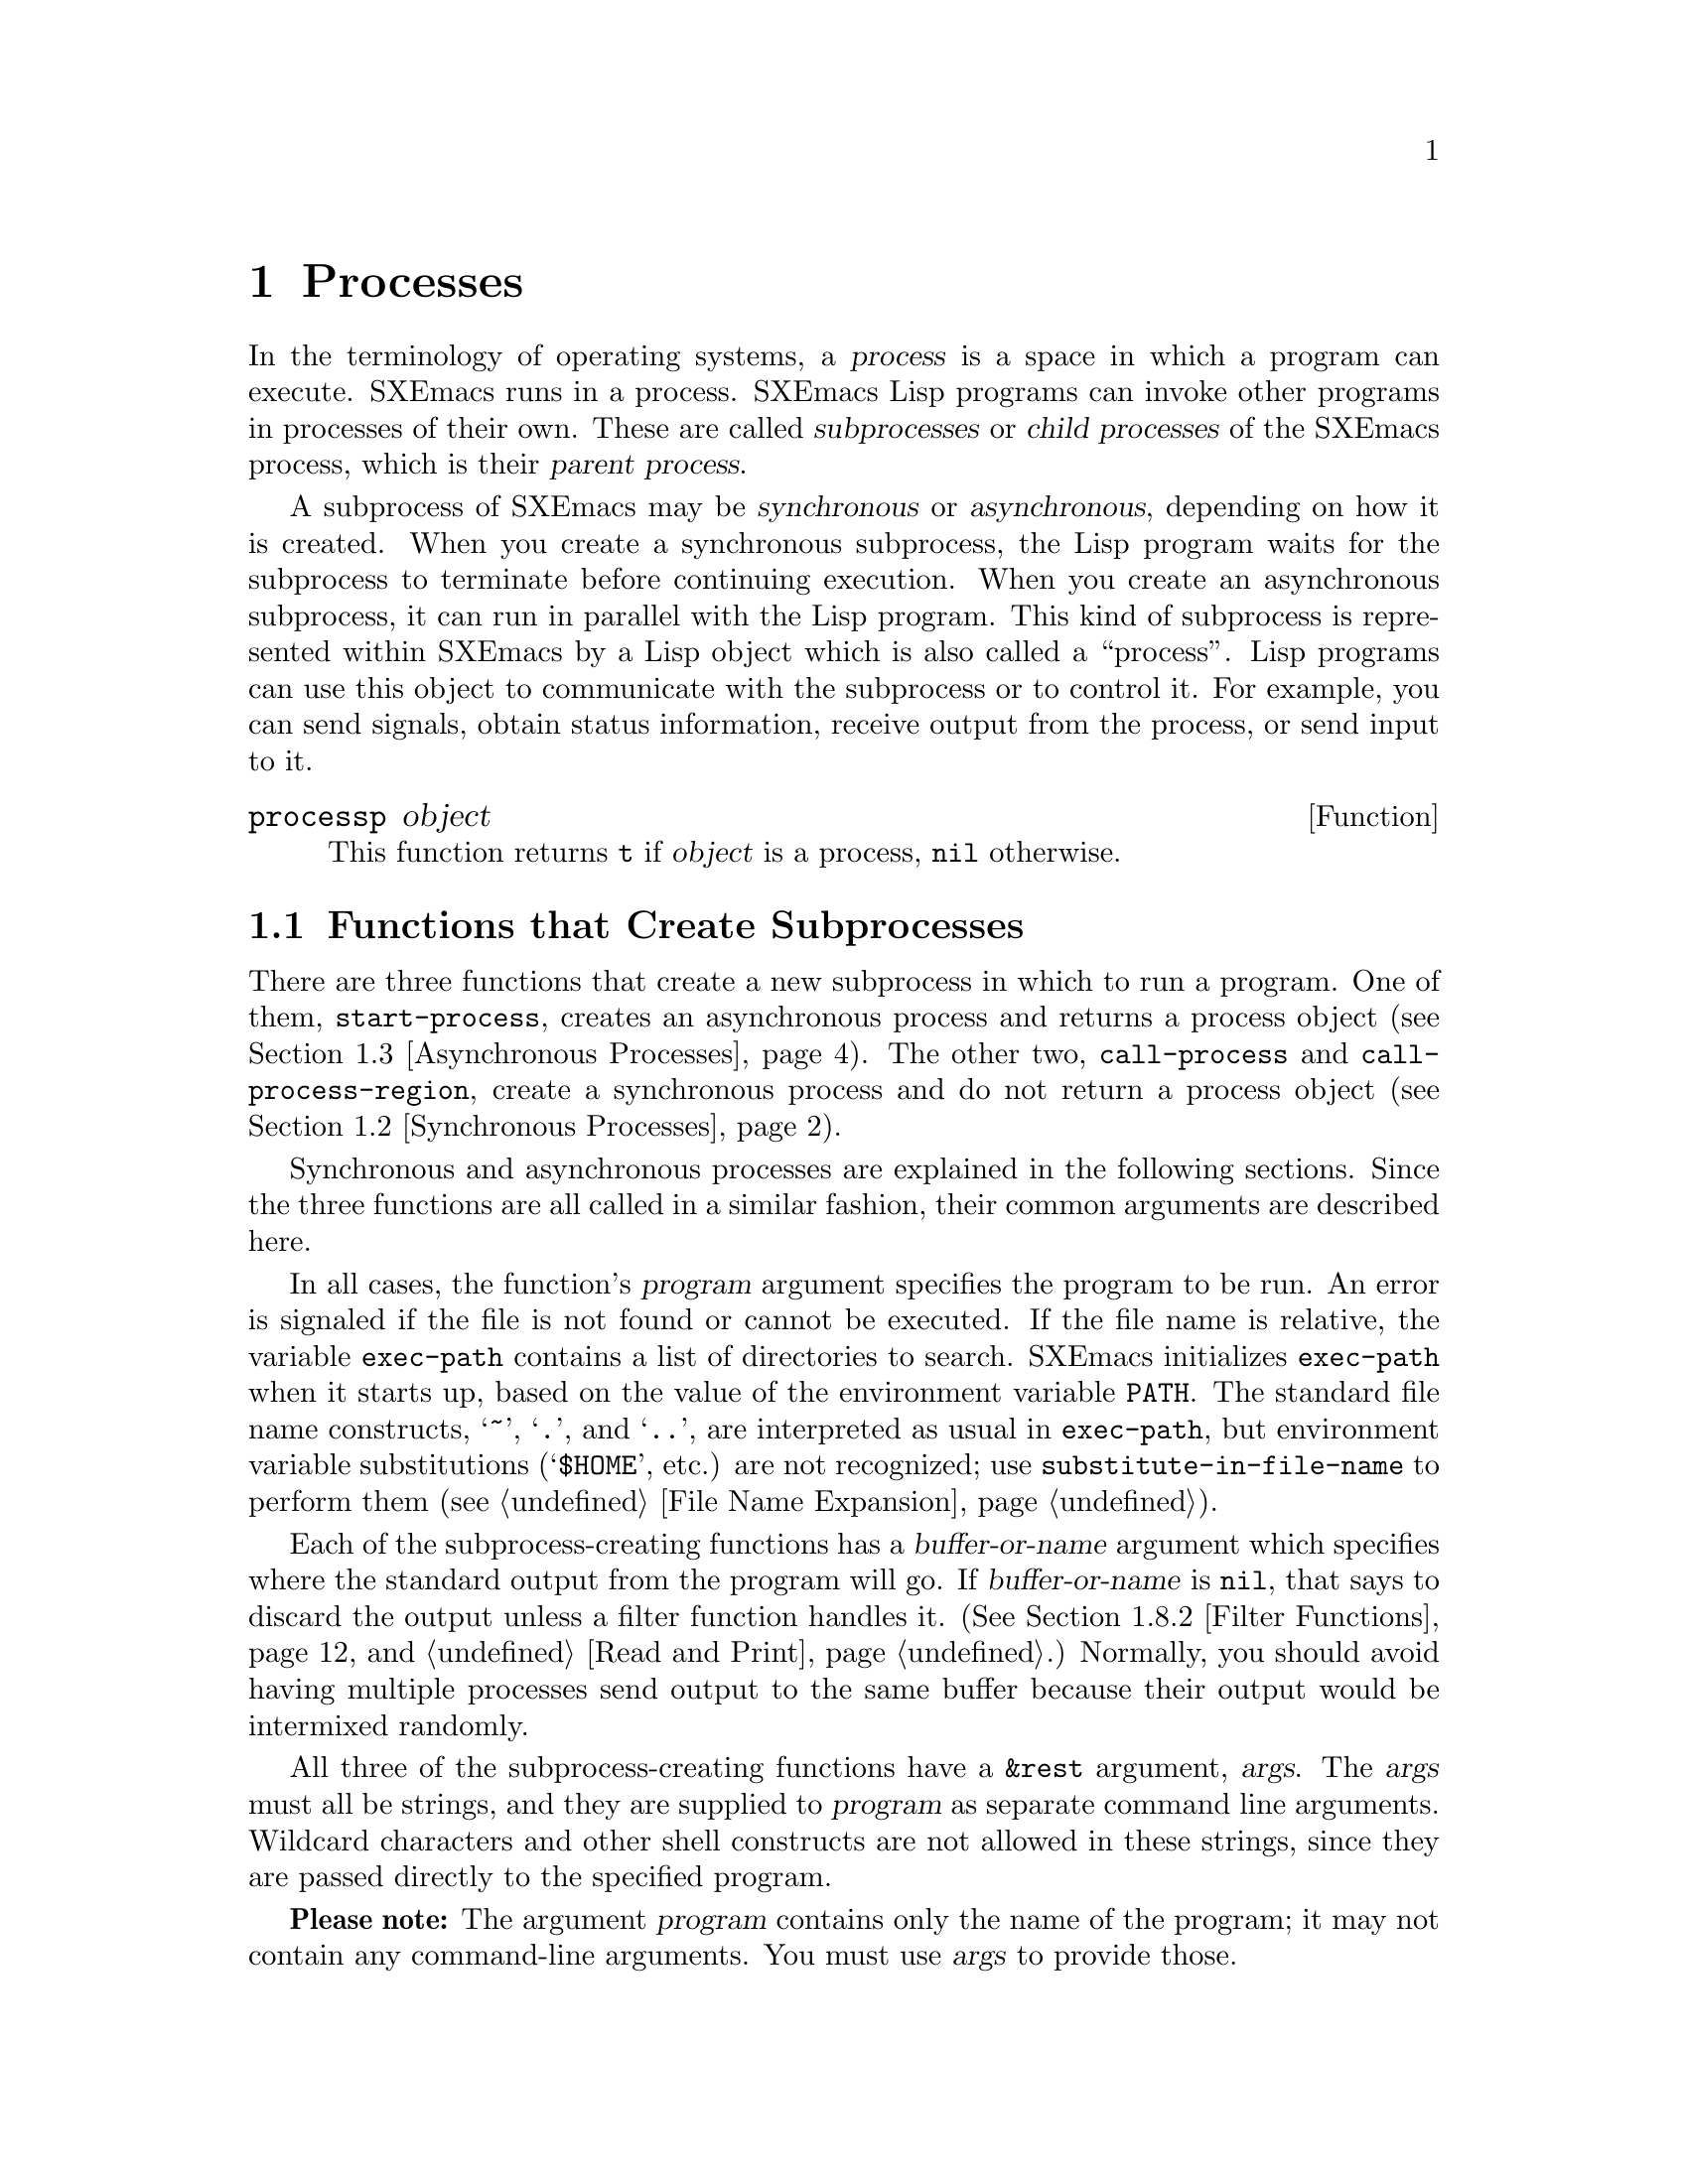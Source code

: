 @c -*-texinfo-*-
@c This is part of the SXEmacs Lisp Reference Manual.
@c Copyright (C) 1990, 1991, 1992, 1993, 1994 Free Software Foundation, Inc.
@c Copyright (C) 2005 Sebastian Freundt <hroptatyr@sxemacs.org>
@c See the file lispref.texi for copying conditions.
@setfilename ../../info/processes.info

@node Processes, System Interface, Databases, Top
@chapter Processes
@cindex child process
@cindex parent process
@cindex subprocess
@cindex process

  In the terminology of operating systems, a @dfn{process} is a space in
which a program can execute.  SXEmacs runs in a process.  SXEmacs Lisp
programs can invoke other programs in processes of their own.  These are
called @dfn{subprocesses} or @dfn{child processes} of the SXEmacs process,
which is their @dfn{parent process}.

  A subprocess of SXEmacs may be @dfn{synchronous} or @dfn{asynchronous},
depending on how it is created.  When you create a synchronous
subprocess, the Lisp program waits for the subprocess to terminate
before continuing execution.  When you create an asynchronous
subprocess, it can run in parallel with the Lisp program.  This kind of
subprocess is represented within SXEmacs by a Lisp object which is also
called a ``process''.  Lisp programs can use this object to communicate
with the subprocess or to control it.  For example, you can send
signals, obtain status information, receive output from the process, or
send input to it.

@defun processp object
This function returns @code{t} if @var{object} is a process,
@code{nil} otherwise.
@end defun

@menu
* Subprocess Creation::      Functions that start subprocesses.
* Synchronous Processes::    Details of using synchronous subprocesses.
* Asynchronous Processes::   Starting up an asynchronous subprocess.
* Deleting Processes::       Eliminating an asynchronous subprocess.
* Process Information::      Accessing run-status and other attributes.
* Input to Processes::       Sending input to an asynchronous subprocess.
* Signals to Processes::     Stopping, continuing or interrupting
                               an asynchronous subprocess.
* Output from Processes::    Collecting output from an asynchronous subprocess.
* Sentinels::                Sentinels run when process run-status changes.
* Process Window Size::      Changing the logical window size of a process.
* Transaction Queues::	     Transaction-based communication with subprocesses.
* Network::                  Opening network connections.
@end menu


@node Subprocess Creation
@section Functions that Create Subprocesses

  There are three functions that create a new subprocess in which to run
a program.  One of them, @code{start-process}, creates an asynchronous
process and returns a process object (@pxref{Asynchronous Processes}).
The other two, @code{call-process} and @code{call-process-region},
create a synchronous process and do not return a process object
(@pxref{Synchronous Processes}).

  Synchronous and asynchronous processes are explained in the following
sections.  Since the three functions are all called in a similar
fashion, their common arguments are described here.

@cindex execute program
@cindex @code{PATH} environment variable
@cindex @code{HOME} environment variable
  In all cases, the function's @var{program} argument specifies the
program to be run.  An error is signaled if the file is not found or
cannot be executed.  If the file name is relative, the variable
@code{exec-path} contains a list of directories to search.  SXEmacs
initializes @code{exec-path} when it starts up, based on the value of
the environment variable @code{PATH}.  The standard file name
constructs, @samp{~}, @samp{.}, and @samp{..}, are interpreted as usual
in @code{exec-path}, but environment variable substitutions
(@samp{$HOME}, etc.) are not recognized; use
@code{substitute-in-file-name} to perform them (@pxref{File Name
Expansion}).

  Each of the subprocess-creating functions has a @var{buffer-or-name}
argument which specifies where the standard output from the program will
go.  If @var{buffer-or-name} is @code{nil}, that says to discard the
output unless a filter function handles it.  (@xref{Filter Functions},
and @ref{Read and Print}.)  Normally, you should avoid having multiple
processes send output to the same buffer because their output would be
intermixed randomly.

@cindex program arguments
  All three of the subprocess-creating functions have a @code{&rest}
argument, @var{args}.  The @var{args} must all be strings, and they are
supplied to @var{program} as separate command line arguments.  Wildcard
characters and other shell constructs are not allowed in these strings,
since they are passed directly to the specified program.

  @strong{Please note:} The argument @var{program} contains only the
name of the program; it may not contain any command-line arguments.  You
must use @var{args} to provide those.

If you want to use features of the shell, then invoke the shell directly
using, for example, @var{program} of @code{"sh"}, and @var{args} of
@code{"-c"} and @var{"command line..."}.

  The subprocess gets its current directory from the value of
@code{default-directory} (@pxref{File Name Expansion}).

@cindex environment variables, subprocesses
  The subprocess inherits its environment from SXEmacs; but you can
specify overrides for it with @code{process-environment}.  @xref{System
Environment}.

@defvar exec-directory
@pindex wakeup
The value of this variable is the name of a directory (a string) that
contains programs that come with SXEmacs, that are intended for SXEmacs
to invoke.  The program @code{wakeup} is an example of such a program;
the @code{display-time} command uses it to get a reminder once per
minute.
@end defvar

@defopt exec-path
The value of this variable is a list of directories to search for
programs to run in subprocesses.  Each element is either the name of a
directory (i.e., a string), or @code{nil}, which stands for the default
directory (which is the value of @code{default-directory}).
@cindex program directories

The value of @code{exec-path} is used by @code{call-process} and
@code{start-process} when the @var{program} argument is not an absolute
file name.
@end defopt


@node Synchronous Processes
@section Creating a Synchronous Process
@cindex synchronous subprocess

  After a @dfn{synchronous process} is created, SXEmacs waits for the
process to terminate before continuing.  Starting Dired is an example of
this: it runs @code{ls} in a synchronous process, then modifies the
output slightly.  Because the process is synchronous, the entire
directory listing arrives in the buffer before SXEmacs tries to do
anything with it.

  While SXEmacs waits for the synchronous subprocess to terminate, the
user can quit by typing @kbd{C-g}.  The first @kbd{C-g} tries to kill
the subprocess with a @code{SIGINT} signal; but it waits until the
subprocess actually terminates before quitting.  If during that time the
user types another @kbd{C-g}, that kills the subprocess instantly with
@code{SIGKILL} and quits immediately.  @xref{Quitting}.

Note: The synchronous subprocess functions returned @code{nil} in 
FSF Emacs 18.  In version 19, they return an indication of how the
process terminated.

@defun call-process program &optional infile destination display &rest args
This function calls @var{program} in a separate process and waits for
it to finish.

The standard input for the process comes from file @var{infile} if
@var{infile} is not @code{nil} and from @file{/dev/null} otherwise.
The argument @var{destination} says where to put the process output.
Here are the possibilities:

@table @asis
@item a buffer
Insert the output in that buffer, before point.  This includes both the
standard output stream and the standard error stream of the process.

@item a string
Find or create a buffer with that name, then insert
the output in that buffer, before point.

@item @code{t}
Insert the output in the current buffer, before point.

@item @code{nil}
Discard the output.

@item 0
Discard the output, and return immediately without waiting
for the subprocess to finish.

In this case, the process is not truly synchronous, since it can run in
parallel with SXEmacs; but you can think of it as synchronous in that
SXEmacs is essentially finished with the subprocess as soon as this
function returns.

@item (@var{real-destination} @var{error-destination})
Keep the standard output stream separate from the standard error stream;
deal with the ordinary output as specified by @var{real-destination},
and dispose of the error output according to @var{error-destination}.
The value @code{nil} means discard it, @code{t} means mix it with the
ordinary output, and a string specifies a file name to redirect error
output into.

You can't directly specify a buffer to put the error output in; that is
too difficult to implement.  But you can achieve this result by sending
the error output to a temporary file and then inserting the file into a
buffer.
@end table

If @var{display} is non-@code{nil}, then @code{call-process} redisplays
the buffer as output is inserted.  Otherwise the function does no
redisplay, and the results become visible on the screen only when SXEmacs
redisplays that buffer in the normal course of events.

The remaining arguments, @var{args}, are strings that specify command
line arguments for the program.

The value returned by @code{call-process} (unless you told it not to
wait) indicates the reason for process termination.  A number gives the
exit status of the subprocess; 0 means success, and any other value
means failure.  If the process terminated with a signal,
@code{call-process} returns a string describing the signal.

In the examples below, the buffer @samp{foo} is current.

@smallexample
@group
(call-process "pwd" nil t)
     @result{} nil

---------- Buffer: foo ----------
/usr/user/lewis/manual
---------- Buffer: foo ----------
@end group

@group
(call-process "grep" nil "bar" nil "lewis" "/etc/passwd")
     @result{} nil

---------- Buffer: bar ----------
lewis:5LTsHm66CSWKg:398:21:Bil Lewis:/user/lewis:/bin/csh

---------- Buffer: bar ----------
@end group
@end smallexample

The @code{insert-directory} function contains a good example of the use
of @code{call-process}:

@smallexample
@group
(call-process insert-directory-program nil t nil switches
              (if full-directory-p
                  (concat (file-name-as-directory file) ".")
                file))
@end group
@end smallexample
@end defun

@defun call-process-region start end program &optional deletep destination displayp &rest args
This function sends the text between @var{start} to @var{end} as
standard input to a process running @var{program}.  It deletes the text
sent if @var{deletep} is non-@code{nil}; this is useful when @var{buffer}
is @code{t}, to insert the output in the current buffer.

The arguments @var{destination} and @var{displayp} control what to do
with the output from the subprocess, and whether to update the display
as it comes in.  For details, see the description of
@code{call-process}, above.  If @var{destination} is the integer 0,
@code{call-process-region} discards the output and returns @code{nil}
immediately, without waiting for the subprocess to finish.

The remaining arguments, @var{args}, are strings that specify command
line arguments for the program.

The return value of @code{call-process-region} is just like that of
@code{call-process}: @code{nil} if you told it to return without
waiting; otherwise, a number or string which indicates how the
subprocess terminated.

In the following example, we use @code{call-process-region} to run the
@code{cat} utility, with standard input being the first five characters
in buffer @samp{foo} (the word @samp{input}).  @code{cat} copies its
standard input into its standard output.  Since the argument
@var{destination} is @code{t}, this output is inserted in the current
buffer.

@smallexample
@group
---------- Buffer: foo ----------
input@point{}
---------- Buffer: foo ----------
@end group

@group
(call-process-region 1 6 "cat" nil t)
     @result{} nil

---------- Buffer: foo ----------
inputinput@point{}
---------- Buffer: foo ----------
@end group
@end smallexample

  The @code{shell-command-on-region} command uses
@code{call-process-region} like this:

@smallexample
@group
(call-process-region
 start end
 shell-file-name      ; @r{Name of program.}
 nil                  ; @r{Do not delete region.}
 buffer               ; @r{Send output to @code{buffer}.}
 nil                  ; @r{No redisplay during output.}
 "-c" command)        ; @r{Arguments for the shell.}
@end group
@end smallexample
@end defun


@node Asynchronous Processes
@section Creating an Asynchronous Process
@cindex asynchronous subprocess

  After an @dfn{asynchronous process} is created, SXEmacs and the Lisp
program both continue running immediately.  The process may thereafter
run in parallel with SXEmacs, and the two may communicate with each other
using the functions described in following sections.  Here we describe
how to create an asynchronous process with @code{start-process}.

@defun start-process name buffer-or-name program &rest args
This function creates a new asynchronous subprocess and starts the
program @var{program} running in it.  It returns a process object that
stands for the new subprocess in Lisp.  The argument @var{name}
specifies the name for the process object; if a process with this name
already exists, then @var{name} is modified (by adding @samp{<1>}, etc.)
to be unique.  The buffer @var{buffer-or-name} is the buffer to
associate with the process.

The remaining arguments, @var{args}, are strings that specify command
line arguments for the program.

In the example below, the first process is started and runs (rather,
sleeps) for 100 seconds.  Meanwhile, the second process is started, and
given the name @samp{my-process<1>} for the sake of uniqueness.  It
inserts the directory listing at the end of the buffer @samp{foo},
before the first process finishes.  Then it finishes, and a message to
that effect is inserted in the buffer.  Much later, the first process
finishes, and another message is inserted in the buffer for it.

@smallexample
@group
(start-process "my-process" "foo" "sleep" "100")
     @result{} #<process my-process>
@end group

@group
(start-process "my-process" "foo" "ls" "-l" "/user/lewis/bin")
     @result{} #<process my-process<1>>

---------- Buffer: foo ----------
total 2
lrwxrwxrwx  1 lewis     14 Jul 22 10:12 gnuemacs --> /emacs
-rwxrwxrwx  1 lewis     19 Jul 30 21:02 lemon

Process my-process<1> finished

Process my-process finished
---------- Buffer: foo ----------
@end group
@end smallexample
@end defun

@defun start-process-shell-command name buffer-or-name command &rest command-args
This function is like @code{start-process} except that it uses a shell
to execute the specified command.  The argument @var{command} is a shell
command name, and @var{command-args} are the arguments for the shell
command.
@end defun

@defvar process-connection-type
@cindex pipes
@cindex @sc{pty}s
This variable controls the type of device used to communicate with
asynchronous subprocesses.  If it is non-@code{nil}, then @sc{pty}s are
used, when available.  Otherwise, pipes are used.

@sc{pty}s are usually preferable for processes visible to the user, as
in Shell mode, because they allow job control (@kbd{C-c}, @kbd{C-z},
etc.) to work between the process and its children whereas pipes do not.
For subprocesses used for internal purposes by programs, it is often
better to use a pipe, because they are more efficient.  In addition, the
total number of @sc{pty}s is limited on many systems and it is good not
to waste them.  A rule of thumb is to use ptys for processes the user
interacts with directly, and pipes for processes that are hidden from
the user.

The value @code{process-connection-type} is used when
@code{start-process} is called.  So you can specify how to communicate
with one subprocess by binding the variable around the call to
@code{start-process}.

@smallexample
@group
(let ((process-connection-type nil))  ; @r{Use a pipe.}
  (start-process @dots{}))
@end group
@end smallexample

To determine whether a given subprocess actually got a pipe or a
@sc{pty}, use the function @code{process-tty-name} (@pxref{Process
Information}).
@end defvar

Lisp functions that manipulate processes usually accept a @var{process}
argument.  Besides using an actual process object for this argument, you
can use a process name, a buffer object, the name of a buffer, or
@code{nil}.  Specifying a buffer or buffer name for the @var{process}
argument means use the process associated with the buffer (or the most
recent one, if there is more than one).  @code{nil} means use the
process associated with the current buffer.
@xref{Process Information}.
@xref{Process Buffers}.


@node Deleting Processes
@section Deleting Processes
@cindex deleting processes

  @dfn{Deleting a process} disconnects SXEmacs immediately from the
subprocess, and removes it from the list of active processes.  It sends
a signal to the subprocess to make the subprocess terminate, but this is
not guaranteed to happen immediately.  The process object itself
continues to exist as long as other Lisp objects point to it.

  You can delete a process explicitly at any time.  Processes are
deleted automatically after they terminate, but not necessarily right
away.  If you delete a terminated process explicitly before it is
deleted automatically, no harm results.

@defvar delete-exited-processes
This variable controls automatic deletion of processes that have
terminated (due to calling @code{exit} or to a signal).  If it is
@code{nil}, then they continue to exist until the user runs
@code{list-processes}.  Otherwise, they are deleted immediately after
they exit.
@end defvar

@defun delete-process name
This function deletes the process associated with @var{name}, killing it
with a @code{SIGHUP} signal.  The argument @var{name} may be a process,
the name of a process, a buffer, or the name of a buffer.

@smallexample
@group
(delete-process "*shell*")
     @result{} nil
@end group
@end smallexample
@end defun

@defun process-kill-without-query process &optional require-query-p
This function declares that SXEmacs need not query the user if
@var{process} is still running when SXEmacs is exited.  The process will
be deleted silently.  If @var{require-query-p} is non-@code{nil},
then SXEmacs @emph{will} query the user (this is the default).  The
return value is @code{t} if a query was formerly required, and
@code{nil} otherwise.

@smallexample
@group
(process-kill-without-query (get-process "shell"))
     @result{} t
@end group
@end smallexample
@end defun


@node Process Information
@section Process Information

  Several functions return information about processes.
@code{list-processes} is provided for interactive use.

@deffn Command list-processes
This command displays a listing of all living processes.  In addition,
it finally deletes any process whose status was @samp{Exited} or
@samp{Signaled}.  It returns @code{nil}.
@end deffn

@defun process-list
This function returns a list of all processes that have not been deleted.

@smallexample
@group
(process-list)
     @result{} (#<process display-time> #<process shell>)
@end group
@end smallexample
@end defun

@defun get-process process-name
This function returns the process named @var{process-name}.  If
@var{process-name} is a string and there is no process with that name, the
value is @code{nil}.  If @var{process-name} is actually a process, it is
returned as given.  (That is not very useful, so the argument is usually
a name.) For example:

@smallexample
@group
(get-process "shell")
     @result{} #<process shell>
@end group
@end smallexample
@end defun

@defun process-command process
This function returns the command that was executed to start
@var{process}.  This is a list of strings, the first string being the
program executed and the rest of the strings being the arguments that
were given to the program.

@smallexample
@group
(process-command (get-process "shell"))
     @result{} ("/bin/csh" "-i")
@end group
@end smallexample
@end defun

@defun process-id process
This function returns the @sc{pid} of @var{process}.  This is an
integer that distinguishes the process @var{process} from all other
processes running on the same computer at the current time.  The
@sc{pid} of a process is chosen by the operating system kernel when the
process is started and remains constant as long as the process exists.
@end defun

@defun process-name process
This function returns the name of @var{process}.
@end defun

@defun process-status process
This function returns the status of @var{process} as a symbol.
The argument @var{process} must be a process, a buffer, a
process name (string) or a buffer name (string).

The possible values for an actual subprocess are:

@table @code
@item run
for a process that is running.
@item stop
for a process that is stopped but continuable.
@item exit
for a process that has exited.
@item signal
for a process that has received a fatal signal.
@item open
for a network connection that is open.
@item closed
for a network connection that is closed.  Once a connection
is closed, you cannot reopen it, though you might be able to open
a new connection to the same place.
@item nil
if @var{process} does not identify an existing process.
@end table

@smallexample
@group
(process-status "shell")
     @result{} run
@end group
@group
(process-status (get-buffer "*shell*"))
     @result{} run
@end group
@group
x
     @result{} #<process xx<1>>
(process-status x)
     @result{} exit
@end group
@end smallexample

For a network connection, @code{process-status} returns one of the symbols
@code{open} or @code{closed}.  The latter means that the other side
closed the connection, or SXEmacs did @code{delete-process}.

In earlier Emacs versions (prior to version 19), the status of a network
connection was @code{run} if open, and @code{exit} if closed.
@end defun

@defun process-kill-without-query-p process
  This function returns whether @var{process} will be killed without
querying the user, if it is running when SXEmacs is exited.  The default
value is @code{nil}.
@end defun

@defun process-exit-status process
This function returns the exit status of @var{process} or the signal
number that killed it.  (Use the result of @code{process-status} to
determine which of those it is.)  If @var{process} has not yet
terminated, the value is 0.
@end defun

@defun process-tty-name process
This function returns the terminal name that @var{process} is using for
its communication with SXEmacs---or @code{nil} if it is using pipes
instead of a terminal (see @code{process-connection-type} in
@ref{Asynchronous Processes}).
@end defun


@node Input to Processes
@section Sending Input to Processes
@cindex process input

  Asynchronous subprocesses receive input when it is sent to them by
SXEmacs, which is done with the functions in this section.  You must
specify the process to send input to, and the input data to send.  The
data appears on the ``standard input'' of the subprocess.

  Some operating systems have limited space for buffered input in a
@sc{pty}.  On these systems, SXEmacs sends long input in chunks, with
@sc{eof} characters added amidst the other characters, to force the
operating system to periodically drain the input buffer.  For most
programs, these @sc{eof}s do no harm.

@defun process-send-string process string &optional start end
This function sends @var{process} the contents of @var{string} as
standard input.

The argument @var{process} may be a process or the name of a process, or
a buffer or the name of a buffer, in which case the buffer's process is
used.  If it is @code{nil}, the current buffer's process is used.

Optional arguments @var{start} and @var{end} specify part of @var{string};
see @code{substring}.

  The function returns @code{nil}.

@smallexample
@group
(process-send-string "shell<1>" "ls\n")
     @result{} nil
@end group


@group
---------- Buffer: *shell* ----------
...
introduction.texi               syntax-tables.texi~
introduction.texi~              text.texi
introduction.txt                text.texi~
...
---------- Buffer: *shell* ----------
@end group
@end smallexample
@end defun

@defun process-send-region process start end &optional buffer
This function sends the text in the region defined by @var{start} and
@var{end} as standard input to @var{process}.

The argument @var{process} may be a process or the name of a process, or
a buffer or the name of a buffer, in which case the buffer's process is
used.  If it is @code{nil}, the current buffer's process is used.

An error is signaled unless both @var{start} and @var{end} are
integers or markers that indicate positions in the current buffer.  (It
is unimportant which number is larger.)
@end defun

@defun process-send-eof &optional process
  This function makes @var{process} see an end-of-file in its
input.  The @sc{eof} comes after any text already sent to it.

@var{process} may be a process, a buffer, the name of a process or
buffer, or @code{nil}, indicating the current buffer's process.  An
error is signaled if @var{process} does not identify any process.

The function returns the process object identified by @var{process}.

@smallexample
@group
(process-send-eof "shell")
     @result{} "shell"
@end group
@end smallexample
@end defun


@node Signals to Processes
@section Sending Signals to Processes
@cindex process signals
@cindex sending signals
@cindex signals

  @dfn{Sending a signal} to a subprocess is a way of interrupting its
activities.  There are several different signals, each with its own
meaning.  The set of signals and their names is defined by the operating
system.  For example, the signal @code{SIGINT} means that the user has
typed @kbd{C-c}, or that some analogous thing has happened.

  Each signal has a standard effect on the subprocess.  Most signals
kill the subprocess, but some stop or resume execution instead.  Most
signals can optionally be handled by programs; if the program handles
the signal, then we can say nothing in general about its effects.

  The set of signals and their names is defined by the operating system;
SXEmacs has facilities for sending only a few of the signals that are
defined.  SXEmacs can send signals only to its own subprocesses.

  You can send signals explicitly by calling the functions in this
section.  SXEmacs also sends signals automatically at certain times:
killing a buffer sends a @code{SIGHUP} signal to all its associated
processes; killing SXEmacs sends a @code{SIGHUP} signal to all remaining
processes.  @code{SIGHUP} is a signal that indicates that the
connection between the user and the process is broken, for example if a
connection via a telephone line is hung up.

  Each of the signal-sending functions takes two optional arguments:
@var{process} and @var{current-group}.

  The argument @var{process} must be either a process or a buffer,
the name of one, or @code{nil}.  If it is @code{nil}, the process
defaults to the process associated with the current buffer.  An error is
signaled if @var{process} does not identify a process.

  The argument @var{current-group} is a flag that makes a difference
when you are running a job-control shell as an SXEmacs subprocess.  If it
is non-@code{nil}, then the signal is sent to the current foreground
process group of the terminal that SXEmacs uses to communicate with the
subprocess.  If the process is a job-control shell, this means the
shell's current subjob.  If it is @code{nil}, the signal is sent to the
process group of the immediate subprocess of SXEmacs.  If the subprocess
is a job-control shell, this is the shell itself.

  The flag @var{current-group} has no effect when a pipe is used to
communicate with the subprocess, because the operating system does not
support the distinction in the case of pipes.  For the same reason,
job-control shells won't work when a pipe is used.  See
@code{process-connection-type} in @ref{Asynchronous Processes}.

  Some of the functions below take a @var{signal} argument, which
identifies a signal to be sent.  It must be either an integer or a
symbol which names the signal, like @code{SIGSEGV}.

@defun process-send-signal signal &optional process current-group
This function sends the signal @var{signal} to the process @var{process}.
The following functions can be implemented in terms of
@code{process-send-signal}.
@end defun

@defun interrupt-process &optional process current-group
This function interrupts the process @var{process} by sending the signal
@code{SIGINT}.  Outside of SXEmacs, typing the ``interrupt character''
(normally @kbd{C-c}) sends this signal.  When the argument
@var{current-group} is non-@code{nil}, you can think of this function as
``typing @kbd{C-c}'' on the terminal by which SXEmacs talks to the
subprocess.
@end defun

@defun kill-process &optional process current-group
This function kills the process @var{process} by sending the
signal @code{SIGKILL}.  This signal kills the subprocess immediately,
and cannot be handled by the subprocess.
@end defun

@defun quit-process &optional process current-group
This function sends the signal @code{SIGQUIT} to the process
@var{process}.  This signal is the one sent by the ``quit
character'' (usually @kbd{C-\}) when you are not inside SXEmacs.
@end defun

@defun stop-process &optional process current-group
This function stops the process @var{process} by sending the
signal @code{SIGTSTP}.  Use @code{continue-process} to resume its
execution.

On systems with job control, the ``stop character'' (usually @kbd{C-z})
sends this signal (outside of SXEmacs).  When @var{current-group} is
non-@code{nil}, you can think of this function as ``typing @kbd{C-z}''
on the terminal SXEmacs uses to communicate with the subprocess.
@end defun

@defun continue-process &optional process current-group
This function resumes execution of the process @var{process} by sending
it the signal @code{SIGCONT}.  This presumes that @var{process} was
stopped previously.
@end defun

@deffn Command signal-process pid signal
This function sends a signal to the process with process id @var{pid},
which need not be a child of SXEmacs.  The argument @var{signal}
specifies which signal to send.
@end deffn


@node Output from Processes
@section Receiving Output from Processes
@cindex process output
@cindex output from processes

  There are two ways to receive the output that a subprocess writes to
its standard output stream.  The output can be inserted in a buffer,
which is called the associated buffer of the process, or a function
called the @dfn{filter function} can be called to act on the output.  If
the process has no buffer and no filter function, its output is
discarded.

@menu
* Process Buffers::       If no filter, output is put in a buffer.
* Filter Functions::      Filter functions accept output from the process.
* Accepting Output::      Explicitly permitting subprocess output.
                            Waiting for subprocess output.
@end menu


@node Process Buffers
@subsection Process Buffers

  A process can (and usually does) have an @dfn{associated buffer},
which is an ordinary SXEmacs buffer that is used for two purposes: storing
the output from the process, and deciding when to kill the process.  You
can also use the buffer to identify a process to operate on, since in
normal practice only one process is associated with any given buffer.
Many applications of processes also use the buffer for editing input to
be sent to the process, but this is not built into SXEmacs Lisp.

  Unless the process has a filter function (@pxref{Filter Functions}),
its output is inserted in the associated buffer.  The position to insert
the output is determined by the @code{process-mark}, which is then
updated to point to the end of the text just inserted.  Usually, but not
always, the @code{process-mark} is at the end of the buffer.

@defun process-buffer process
This function returns the associated buffer of the process
@var{process}.

@smallexample
@group
(process-buffer (get-process "shell"))
     @result{} #<buffer *shell*>
@end group
@end smallexample
@end defun

@defun process-mark process
This function returns the process marker for @var{process}, which is the
marker that says where to insert output from the process.

If @var{process} does not have a buffer, @code{process-mark} returns a
marker that points nowhere.

Insertion of process output in a buffer uses this marker to decide where
to insert, and updates it to point after the inserted text.  That is why
successive batches of output are inserted consecutively.

Filter functions normally should use this marker in the same fashion
as is done by direct insertion of output in the buffer.  A good
example of a filter function that uses @code{process-mark} is found at
the end of the following section.

When the user is expected to enter input in the process buffer for
transmission to the process, the process marker is useful for
distinguishing the new input from previous output.
@end defun

@defun set-process-buffer process buffer
This function sets the buffer associated with @var{process} to
@var{buffer}.  If @var{buffer} is @code{nil}, the process becomes
associated with no buffer.
@end defun

@defun get-buffer-process buffer-or-name
This function returns the process associated with @var{buffer-or-name}.
If there are several processes associated with @var{buffer-or-name},
then one is chosen.  (Presently, the one chosen is the one most recently
created.)  It is usually a bad idea to have more than one process
associated with the same buffer.

@smallexample
@group
(get-buffer-process "*shell*")
     @result{} #<process shell>
@end group
@end smallexample

Killing the process's buffer deletes the process, which kills the
subprocess with a @code{SIGHUP} signal (@pxref{Signals to Processes}).
@end defun


@node Filter Functions
@subsection Process Filter Functions
@cindex filter function
@cindex process filter

  A process @dfn{filter function} is a function that receives the
standard output from the associated process.  If a process has a filter,
then @emph{all} output from that process is passed to the filter.  The
process buffer is used directly for output from the process only when
there is no filter.

  A filter function must accept two arguments: the associated process and
a string, which is the output.  The function is then free to do whatever it
chooses with the output.

  A filter function runs only while SXEmacs is waiting (e.g., for terminal
input, or for time to elapse, or for process output).  This avoids the
timing errors that could result from running filters at random places in
the middle of other Lisp programs.  You may explicitly cause SXEmacs to
wait, so that filter functions will run, by calling @code{sit-for} or
@code{sleep-for} (@pxref{Waiting}), or @code{accept-process-output}
(@pxref{Accepting Output}).  SXEmacs is also waiting when the command loop
is reading input.

  Quitting is normally inhibited within a filter function---otherwise,
the effect of typing @kbd{C-g} at command level or to quit a user
command would be unpredictable.  If you want to permit quitting inside a
filter function, bind @code{inhibit-quit} to @code{nil}.
@xref{Quitting}.

  If an error happens during execution of a filter function, it is
caught automatically, so that it doesn't stop the execution of whatever
program was running when the filter function was started.  However, if
@code{debug-on-error} is non-@code{nil}, the error-catching is turned
off.  This makes it possible to use the Lisp debugger to debug the
filter function.  @xref{Debugger}.

  Many filter functions sometimes or always insert the text in the
process's buffer, mimicking the actions of SXEmacs when there is no
filter.  Such filter functions need to use @code{set-buffer} in order to
be sure to insert in that buffer.  To avoid setting the current buffer
semipermanently, these filter functions must use @code{unwind-protect}
to make sure to restore the previous current buffer.  They should also
update the process marker, and in some cases update the value of point.
Here is how to do these things:

@smallexample
@group
(defun ordinary-insertion-filter (process string)
  (let ((old-buffer (current-buffer)))
    (unwind-protect
        (let (moving)
          (set-buffer (process-buffer process))
          (setq moving (= (point) (process-mark process)))
@end group
@group
          (save-excursion
            ;; @r{Insert the text, moving the process-marker.}
            (goto-char (process-mark process))
            (insert string)
            (set-marker (process-mark process) (point)))
          (if moving (goto-char (process-mark process))))
      (set-buffer old-buffer))))
@end group
@end smallexample

@noindent
The reason to use an explicit @code{unwind-protect} rather than letting
@code{save-excursion} restore the current buffer is so as to preserve
the change in point made by @code{goto-char}.

  To make the filter force the process buffer to be visible whenever new
text arrives, insert the following line just before the
@code{unwind-protect}:

@smallexample
(display-buffer (process-buffer process))
@end smallexample

  To force point to move to the end of the new output no matter where
it was previously, eliminate the variable @code{moving} and call
@code{goto-char} unconditionally.

  In earlier Emacs versions, every filter function that did regexp
searching or matching had to explicitly save and restore the match data.
SXEmacs does this automatically; filter functions never need to do it
explicitly.  @xref{Match Data}.

  A filter function that writes the output into the buffer of the
process should check whether the buffer is still alive.  If it tries to
insert into a dead buffer, it will get an error.  If the buffer is dead,
@code{(buffer-name (process-buffer @var{process}))} returns @code{nil}.

  The output to the function may come in chunks of any size.  A program
that produces the same output twice in a row may send it as one batch
of 200 characters one time, and five batches of 40 characters the next.

@defun set-process-filter process filter
This function gives @var{process} the filter function @var{filter}.  If
@var{filter} is @code{nil}, then the process will have no filter.  If
@var{filter} is @code{t}, then no output from the process will be
accepted until the filter is changed. (Output received during this
time is not discarded, but is queued, and will be processed as soon
as the filter is changed.)
@end defun

@defun process-filter process
This function returns the filter function of @var{process}, or @code{nil}
if it has none.  @code{t} means that output processing has been stopped.
@end defun

  Here is an example of use of a filter function:

@smallexample
@group
(defun keep-output (process output)
   (setq kept (cons output kept)))
     @result{} keep-output
@end group
@group
(setq kept nil)
     @result{} nil
@end group
@group
(set-process-filter (get-process "shell") 'keep-output)
     @result{} keep-output
@end group
@group
(process-send-string "shell" "ls ~/other\n")
     @result{} nil
kept
     @result{} ("lewis@@slug[8] % "
@end group
@group
"FINAL-W87-SHORT.MSS    backup.otl              kolstad.mss~
address.txt             backup.psf              kolstad.psf
backup.bib~             david.mss               resume-Dec-86.mss~
backup.err              david.psf               resume-Dec.psf
backup.mss              dland                   syllabus.mss
"
"#backups.mss#          backup.mss~             kolstad.mss
")
@end group
@end smallexample

@ignore   @c The code in this example doesn't show the right way to do things.
Here is another, more realistic example, which demonstrates how to use
the process mark to do insertion in the same fashion as is done when
there is no filter function:

@smallexample
@group
;; @r{Insert input in the buffer specified by @code{my-shell-buffer}}
;;   @r{and make sure that buffer is shown in some window.}
(defun my-process-filter (process string)
    (let ((cur (selected-window))
          (pop-up-windows t))
      (pop-to-buffer my-shell-buffer)
@end group
@group
      (goto-char (point-max))
      (insert string)
      (set-marker (process-mark process) (point-max))
      (select-window cur)))
@end group
@end smallexample
@end ignore


@node Accepting Output
@subsection Accepting Output from Processes

  Output from asynchronous subprocesses normally arrives only while
SXEmacs is waiting for some sort of external event, such as elapsed time
or terminal input.  Occasionally it is useful in a Lisp program to
explicitly permit output to arrive at a specific point, or even to wait
until output arrives from a process.

@defun accept-process-output &optional process seconds millisec
This function allows SXEmacs to read pending output from processes.  The
output is inserted in the associated buffers or given to their filter
functions.  If @var{process} is non-@code{nil} then this function does
not return until some output has been received from @var{process}.

@c Emacs 19 feature
The arguments @var{seconds} and @var{millisec} let you specify timeout
periods.  The former specifies a period measured in seconds and the
latter specifies one measured in milliseconds.  The two time periods
thus specified are added together, and @code{accept-process-output}
returns after that much time whether or not there has been any
subprocess output.  Note that @var{seconds} is allowed to be a
floating-point number; thus, there is no need to ever use
@var{millisec}. (It is retained for compatibility purposes.)
@ignore Not in SXEmacs

The argument @var{seconds} need not be an integer.  If it is a floating
point number, this function waits for a fractional number of seconds.
Some systems support only a whole number of seconds; on these systems,
@var{seconds} is rounded down.  If the system doesn't support waiting
fractions of a second, you get an error if you specify nonzero
@var{millisec}.

Not all operating systems support waiting periods other than multiples
of a second; on those that do not, you get an error if you specify
nonzero @var{millisec}.
@end ignore

The function @code{accept-process-output} returns non-@code{nil} if it
did get some output, or @code{nil} if the timeout expired before output
arrived.
@end defun


@node Sentinels
@section Sentinels: Detecting Process Status Changes
@cindex process sentinel
@cindex sentinel

  A @dfn{process sentinel} is a function that is called whenever the
associated process changes status for any reason, including signals
(whether sent by SXEmacs or caused by the process's own actions) that
terminate, stop, or continue the process.  The process sentinel is also
called if the process exits.  The sentinel receives two arguments: the
process for which the event occurred, and a string describing the type
of event.

  The string describing the event looks like one of the following:

@itemize @bullet
@item
@code{"finished\n"}.

@item
@code{"exited abnormally with code @var{exitcode}\n"}.

@item
@code{"@var{name-of-signal}\n"}.

@item
@code{"@var{name-of-signal} (core dumped)\n"}.
@end itemize

  A sentinel runs only while SXEmacs is waiting (e.g., for terminal input,
or for time to elapse, or for process output).  This avoids the timing
errors that could result from running them at random places in the
middle of other Lisp programs.  A program can wait, so that sentinels
will run, by calling @code{sit-for} or @code{sleep-for}
(@pxref{Waiting}), or @code{accept-process-output} (@pxref{Accepting
Output}).  SXEmacs is also waiting when the command loop is reading input.

  Quitting is normally inhibited within a sentinel---otherwise, the
effect of typing @kbd{C-g} at command level or to quit a user command
would be unpredictable.  If you want to permit quitting inside a
sentinel, bind @code{inhibit-quit} to @code{nil}.  @xref{Quitting}.

  A sentinel that writes the output into the buffer of the process
should check whether the buffer is still alive.  If it tries to insert
into a dead buffer, it will get an error.  If the buffer is dead,
@code{(buffer-name (process-buffer @var{process}))} returns @code{nil}.

  If an error happens during execution of a sentinel, it is caught
automatically, so that it doesn't stop the execution of whatever
programs was running when the sentinel was started.  However, if
@code{debug-on-error} is non-@code{nil}, the error-catching is turned
off.  This makes it possible to use the Lisp debugger to debug the
sentinel.  @xref{Debugger}.

  In earlier Emacs versions, every sentinel that did regexp searching or
matching had to explicitly save and restore the match data.  
SXEmacs does this automatically; sentinels never need to do it 
explicitly. @xref{Match Data}.

@defun set-process-sentinel process sentinel
This function associates @var{sentinel} with @var{process}.  If
@var{sentinel} is @code{nil}, then the process will have no sentinel.
The default behavior when there is no sentinel is to insert a message in
the process's buffer when the process status changes.

@smallexample
@group
(defun msg-me (process event)
   (princ
     (format "Process: %s had the event `%s'" process event)))
(set-process-sentinel (get-process "shell") 'msg-me)
     @result{} msg-me
@end group
@group
(kill-process (get-process "shell"))
     @print{} Process: #<process shell> had the event `killed'
     @result{} #<process shell>
@end group
@end smallexample
@end defun

@defun process-sentinel process
This function returns the sentinel of @var{process}, or @code{nil} if it
has none.
@end defun

@defun waiting-for-user-input-p
While a sentinel or filter function is running, this function returns
non-@code{nil} if SXEmacs was waiting for keyboard input from the user at
the time the sentinel or filter function was called, @code{nil} if it
was not.
@end defun


@c SXEmacs+XEmacs feature
@node Process Window Size
@section Process Window Size
@cindex process window size

@defun set-process-window-size process height width
  This function tells @var{process} that its logical window size is
@var{height} by @var{width} characters.  This is principally useful
with pty's.
@end defun


@node Transaction Queues
@section Transaction Queues
@cindex transaction queue

You can use a @dfn{transaction queue} for more convenient communication
with subprocesses using transactions.  First use @code{tq-create} to
create a transaction queue communicating with a specified process.  Then
you can call @code{tq-enqueue} to send a transaction.

@defun tq-create process
This function creates and returns a transaction queue communicating with
@var{process}.  The argument @var{process} should be a subprocess
capable of sending and receiving streams of bytes.  It may be a child
process, or it may be a TCP connection to a server, possibly on another
machine.
@end defun

@defun tq-enqueue queue question regexp closure fn
This function sends a transaction to queue @var{queue}.  Specifying the
queue has the effect of specifying the subprocess to talk to.

The argument @var{question} is the outgoing message that starts the
transaction.  The argument @var{fn} is the function to call when the
corresponding answer comes back; it is called with two arguments:
@var{closure}, and the answer received.

The argument @var{regexp} is a regular expression that should match the
entire answer, but nothing less; that's how @code{tq-enqueue} determines
where the answer ends.

The return value of @code{tq-enqueue} itself is not meaningful.
@end defun

@defun tq-close queue
Shut down transaction queue @var{queue}, waiting for all pending transactions
to complete, and then terminate the connection or child process.
@end defun

Transaction queues are implemented by means of a filter function.
@xref{Filter Functions}.


@node Network
@section Network Connections
@cindex network connection
@cindex TCP

  SXEmacs Lisp programs can open TCP network connections to other processes
on the same machine or other machines.  A network connection is handled by
Lisp much like a subprocess, and is represented by a process object.

However, the process you are communicating with is not a child of the
SXEmacs process, so you can't kill it or send it signals.  All you can do
is send and receive data.  @code{delete-process} closes the connection,
but does not kill the process at the other end; that process must decide
what to do about closure of the connection.

  You can distinguish process objects representing network connections
from those representing subprocesses with the @code{process-status}
function.  It always returns either @code{open} or @code{closed} for a
network connection, and it never returns either of those values for a
real subprocess.  @xref{Process Information}.

@defun open-network-stream name buffer-or-name host service &optional protocol
This function opens a TCP connection for a service to a host.  It
returns a process object to represent the connection.


Input and output work as for other process objects.
@code{delete-process} closes the connection.

The @var{name} argument specifies the name for the process object.  It
is modified as necessary to make it unique.

The @var{buffer-or-name} argument is the buffer to associate with the
connection.  It can be a buffer or the name of one.  Output from the
connection is inserted in the buffer, unless you specify a filter
function to handle the output.  If @var{buffer-or-name} is @code{nil},
it means that the connection is not associated with any buffer.

The arguments @var{host} and @var{service} specify where to connect to;
@var{host} is the host name or IP address (a string), and @var{service}
is the name of a defined network service (a string) or a port number (an
integer).

Optional fifth arg @var{protocol} is the network protocol to use.
Currently only @code{tcp} (Transmission Control Protocol) and @code{udp}
(User Datagram Protocol) are supported.  When omitted, @code{tcp} is assumed.

Output via @code{process-send-string} and input via buffer or filter
(see @code{set-process-filter}) are stream-oriented.  That means
UDP datagrams are not guaranteed to be sent and received in
discrete packets. (But small datagrams around 500 bytes that are not
truncated by @code{process-send-string} are usually fine.)  Note further
that the UDP protocol does not guard against lost packets.
@end defun

@defun open-network-server-stream name buffer-or-name host service &optional protocol acceptor filter sentinel
This function establishes listening for TCP connections for a service
to the local host. It returns a process object to represent the listening
connection. 

When a new connection request arrives, it is automatically
accepted. A network-stream process is automatically created for that
connection. If needed a new buffer is also created. If given the
acceptor function is called. If defined filter and sentinel are set
for the new connection process .

Input and output work as for other process objects.
@code{delete-process} closes the connection.  


The @var{name} argument is name for process.  It is modified if
necessary to make it unique. This name is taken as the basis for the
name of the accepted connection's processes.

The @var{buffer-or-name} is the buffer to associate with the process.
Listening Process output goes at end of that buffer, unless you
specify an output stream or filter function to handle the output. No
real process output of listening process is expected. However the
name of this buffer will be used as a base for generating a new
buffer name for the accepted connections.  

If @var{buffer-or-name} is @code{nil}, this process is not
associated with any buffer. In this case a filter should be specified
otherwise there will be no way to retrieve the process output.  

When @var{buffer-or-name} is @code{auto} a buffer is automatically
created for the accepted connection.

The argument @var{host} is the name of the IP to bind to, or its IP
address, If it is @code{nil} or @code{ip_any} will bind to all
addresses on the machine. When @var{host} is @code{localhost}, the
listening connection will listen to connections from the local
machine only.

The @var{service} argument  is name of the service desired, or an integer
specifying a port number to listen for connections.

The optional @var{protocol} argument is a network protocol.  Currently
@code{tcp} (Transmission Control Protocol) and @code{udp} (User Datagram
Protocol) are supported.  When omitted, @code{tcp} is assumed.

The argument @var{acceptor} is a function which will be called upon
connection acceptance with two the accepted connection process. This
can be used to exchange or accept credentials, establish an SSL layer,
etc.

In the @var{acceptor} function you can use
@code{network-process-listener} to get the original listen process,
and @code{process-buffer} to retrieve the associated buffers. If
sentinels and/or filters are set in the @var{acceptor} they will
override the @var{filter} and @var{sentinel} args to this function.

When the argument @var{filter} is specified the function will be
set as filter for the accepted connections automatically. See
@code{set-process-filter} for more details.

The optional @var{sentinel} is a function which will be set as sentinel
the accepted connections automatically. see @code{set-process-sentinel}
for more details.

Output via @code{process-send-string} and input via buffer or filter
(see @code{set-process-filter}) are stream-oriented.  That means
UDP datagrams are not guaranteed to be sent and received in
discrete packets. (But small datagrams around 500 bytes that are not
truncated by @code{process-send-string} are usually fine.)  Note further
that the UDP protocol does not guard against lost packets.
@end defun


@defun network-process-listener process
This function returns the process that listened and accepted the given
network process. Returns @code{nil} if process is closed or was not accepted
through a network server stream.

The argument @var{process} should be a network-stream process accepted
through a network server stream.

@end defun
